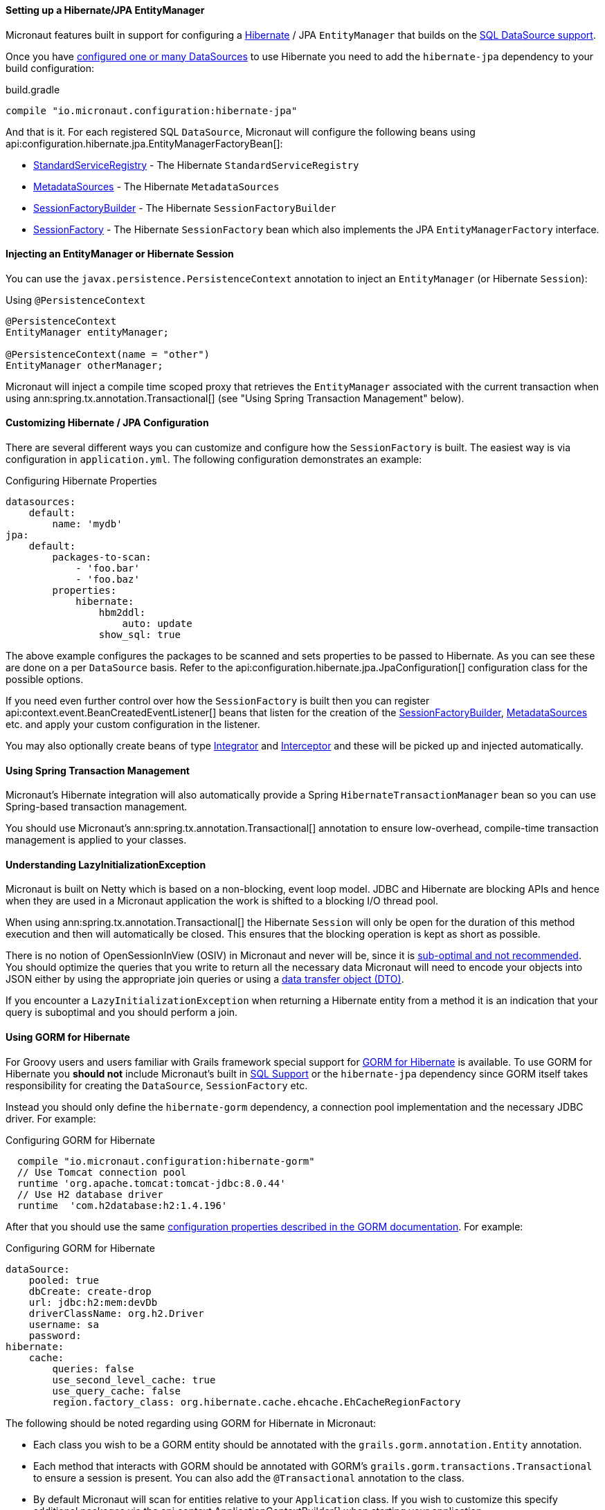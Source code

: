 ==== Setting up a Hibernate/JPA EntityManager

Micronaut features built in support for configuring a http://hibernate.org[Hibernate] / JPA `EntityManager` that builds on the <<sqlSupport, SQL DataSource support>>.

Once you have <<sqlSupport, configured one or many DataSources>> to use Hibernate you need to add the `hibernate-jpa` dependency to your build configuration:

.build.gradle
[source,groovy]
----
compile "io.micronaut.configuration:hibernate-jpa"
----

And that is it. For each registered SQL `DataSource`, Micronaut will configure the following beans using api:configuration.hibernate.jpa.EntityManagerFactoryBean[]:

* link:{hibernateapi}/org/hibernate/boot/registry/StandardServiceRegistry.html[StandardServiceRegistry] - The Hibernate `StandardServiceRegistry`
* link:{hibernateapi}/org/hibernate/boot/MetadataSources.html[MetadataSources] - The Hibernate `MetadataSources`
* link:{hibernateapi}/org/hibernate/boot/SessionFactoryBuilder.html[SessionFactoryBuilder] - The Hibernate `SessionFactoryBuilder`
* link:{hibernateapi}/org/hibernate/SessionFactory.html[SessionFactory] - The Hibernate `SessionFactory` bean which also implements the JPA `EntityManagerFactory` interface.

==== Injecting an EntityManager or Hibernate Session

You can use the `javax.persistence.PersistenceContext` annotation to inject an `EntityManager` (or Hibernate `Session`):

.Using `@PersistenceContext`
----
@PersistenceContext
EntityManager entityManager;

@PersistenceContext(name = "other")
EntityManager otherManager;
----

Micronaut will inject a compile time scoped proxy that retrieves the `EntityManager` associated with the current transaction when using ann:spring.tx.annotation.Transactional[] (see "Using Spring Transaction Management" below).


==== Customizing Hibernate / JPA Configuration

There are several different ways you can customize and configure how the `SessionFactory` is built. The easiest way is via configuration in `application.yml`. The following configuration demonstrates an example:

.Configuring Hibernate Properties
[source,yaml]
----
datasources:
    default:
        name: 'mydb'
jpa:
    default:
        packages-to-scan:
            - 'foo.bar'
            - 'foo.baz'
        properties:
            hibernate:
                hbm2ddl:
                    auto: update
                show_sql: true
----

The above example configures the packages to be scanned and sets properties to be passed to Hibernate. As you can see these are done on a per `DataSource` basis. Refer to the api:configuration.hibernate.jpa.JpaConfiguration[] configuration class for the possible options.

If you need even further control over how the `SessionFactory` is built then you can register api:context.event.BeanCreatedEventListener[] beans that listen for the creation of the link:{hibernateapi}/org/hibernate/boot/SessionFactoryBuilder.html[SessionFactoryBuilder], link:{hibernateapi}/org/hibernate/boot/MetadataSources.html[MetadataSources] etc. and apply your custom configuration in the listener.

You may also optionally create beans of type link:{hibernateapi}/org/hibernate/integrator/spi/Integrator.html[Integrator] and link:{hibernateapi}/org/hibernate/Interceptor.html[Interceptor] and these will be picked up and injected automatically.

==== Using Spring Transaction Management

Micronaut's Hibernate integration will also automatically provide a Spring `HibernateTransactionManager` bean so you can use Spring-based transaction management.

You should use Micronaut's ann:spring.tx.annotation.Transactional[] annotation to ensure low-overhead, compile-time transaction management is applied to your classes.

==== Understanding LazyInitializationException

Micronaut is built on Netty which is based on a non-blocking, event loop model. JDBC and Hibernate are blocking APIs and hence when they are used in a Micronaut application the work is shifted to a blocking I/O thread pool.

When using ann:spring.tx.annotation.Transactional[] the Hibernate `Session` will only be open for the duration of this method execution and then will automatically be closed. This ensures that the blocking operation is kept as short as possible.

There is no notion of OpenSessionInView (OSIV) in Micronaut and never will be, since it is https://vladmihalcea.com/the-open-session-in-view-anti-pattern/[sub-optimal and not recommended]. You should optimize the queries that you write to return all the necessary data Micronaut will need to encode your objects into JSON either by using the appropriate join queries or using a https://vladmihalcea.com/the-best-way-to-map-a-projection-query-to-a-dto-with-jpa-and-hibernate/[data transfer object (DTO)].

If you encounter a `LazyInitializationException` when returning a Hibernate entity from a method it is an indication that your query is suboptimal and you should perform a join.


==== Using GORM for Hibernate

For Groovy users and users familiar with Grails framework special support for http://gorm.grails.org[GORM for Hibernate] is available. To use GORM for Hibernate you *should not* include Micronaut's built in <<sqlSupport, SQL Support>> or the `hibernate-jpa` dependency since GORM itself takes responsibility for creating the `DataSource`, `SessionFactory` etc.

Instead you should only define the `hibernate-gorm` dependency, a connection pool implementation and the necessary JDBC driver. For example:

.Configuring GORM for Hibernate
[source,groovy]
----
  compile "io.micronaut.configuration:hibernate-gorm"
  // Use Tomcat connection pool
  runtime 'org.apache.tomcat:tomcat-jdbc:8.0.44'
  // Use H2 database driver
  runtime  'com.h2database:h2:1.4.196'
----

After that you should use the same http://gorm.grails.org/latest/hibernate/manual/index.html#configuration[configuration properties described in the GORM documentation]. For example:

.Configuring GORM for Hibernate
[source,yaml]
----
dataSource:
    pooled: true
    dbCreate: create-drop
    url: jdbc:h2:mem:devDb
    driverClassName: org.h2.Driver
    username: sa
    password:
hibernate:
    cache:
        queries: false
        use_second_level_cache: true
        use_query_cache: false
        region.factory_class: org.hibernate.cache.ehcache.EhCacheRegionFactory
----

The following should be noted regarding using GORM for Hibernate in Micronaut:

* Each class you wish to be a GORM entity should be annotated with the `grails.gorm.annotation.Entity` annotation.
* Each method that interacts with GORM should be annotated with GORM's `grails.gorm.transactions.Transactional` to ensure a session is present. You can also add the `@Transactional` annotation to the class.
* By default Micronaut will scan for entities relative to your `Application` class. If you wish to customize this specify additional packages via the api:context.ApplicationContextBuilder[] when starting your application.